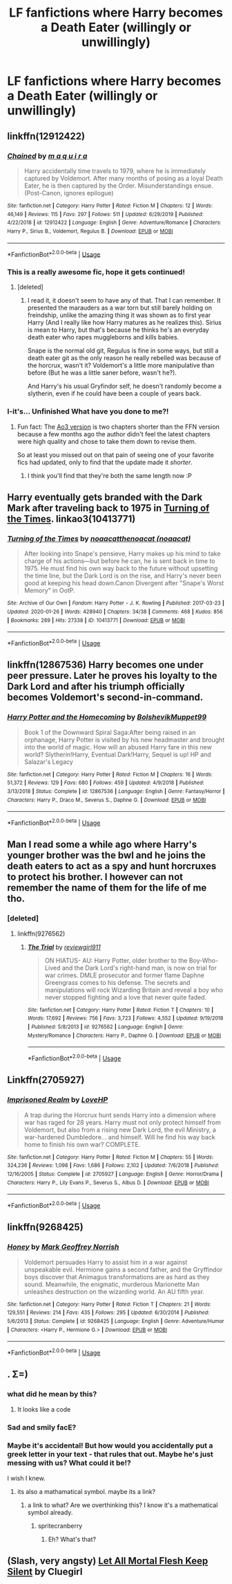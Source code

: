 #+TITLE: LF fanfictions where Harry becomes a Death Eater (willingly or unwillingly)

* LF fanfictions where Harry becomes a Death Eater (willingly or unwillingly)
:PROPERTIES:
:Author: belieber15
:Score: 9
:DateUnix: 1583514390.0
:DateShort: 2020-Mar-06
:FlairText: Request
:END:

** linkffn(12912422)
:PROPERTIES:
:Author: AYO_nonymous
:Score: 6
:DateUnix: 1583530104.0
:DateShort: 2020-Mar-07
:END:

*** [[https://www.fanfiction.net/s/12912422/1/][*/Chained/*]] by [[https://www.fanfiction.net/u/9348336/m-a-q-u-i-r-a][/m a q u i r a/]]

#+begin_quote
  Harry accidentally time travels to 1979, where he is immediately captured by Voldemort. After many months of posing as a loyal Death Eater, he is then captured by the Order. Misunderstandings ensue. (Post-Canon, ignores epilogue)
#+end_quote

^{/Site/:} ^{fanfiction.net} ^{*|*} ^{/Category/:} ^{Harry} ^{Potter} ^{*|*} ^{/Rated/:} ^{Fiction} ^{M} ^{*|*} ^{/Chapters/:} ^{12} ^{*|*} ^{/Words/:} ^{46,149} ^{*|*} ^{/Reviews/:} ^{115} ^{*|*} ^{/Favs/:} ^{297} ^{*|*} ^{/Follows/:} ^{511} ^{*|*} ^{/Updated/:} ^{6/29/2019} ^{*|*} ^{/Published/:} ^{4/22/2018} ^{*|*} ^{/id/:} ^{12912422} ^{*|*} ^{/Language/:} ^{English} ^{*|*} ^{/Genre/:} ^{Adventure/Romance} ^{*|*} ^{/Characters/:} ^{Harry} ^{P.,} ^{Sirius} ^{B.,} ^{Voldemort,} ^{Regulus} ^{B.} ^{*|*} ^{/Download/:} ^{[[http://www.ff2ebook.com/old/ffn-bot/index.php?id=12912422&source=ff&filetype=epub][EPUB]]} ^{or} ^{[[http://www.ff2ebook.com/old/ffn-bot/index.php?id=12912422&source=ff&filetype=mobi][MOBI]]}

--------------

*FanfictionBot*^{2.0.0-beta} | [[https://github.com/tusing/reddit-ffn-bot/wiki/Usage][Usage]]
:PROPERTIES:
:Author: FanfictionBot
:Score: 4
:DateUnix: 1583530122.0
:DateShort: 2020-Mar-07
:END:


*** This is a really awesome fic, hope it gets continued!
:PROPERTIES:
:Author: YoungMadScientist_
:Score: 3
:DateUnix: 1583576736.0
:DateShort: 2020-Mar-07
:END:

**** [deleted]
:PROPERTIES:
:Score: 2
:DateUnix: 1583721426.0
:DateShort: 2020-Mar-09
:END:

***** I read it, it doesn't seem to have any of that. That I can remember. It presented the marauders as a war torn but still barely holding on freindship, unlike the amazing thing it was shown as to first year Harry (And I really like how Harry matures as he realizes this). Sirius is mean to Harry, but that's because he thinks he's an everyday death eater who rapes muggleborns and kills babies.

Snape is the normal old git, Regulus is fine in some ways, but still a death eater git as the only reason he really rebelled was because of the horcrux, wasn't it? Voldemort's a little more manipulative than before (But he was a little saner before, wasn't he?).

And Harry's his usual Gryfindor self, he doesn't randomly become a slytherin, even if he could have been a couple of years back.
:PROPERTIES:
:Author: YoungMadScientist_
:Score: 3
:DateUnix: 1583781627.0
:DateShort: 2020-Mar-09
:END:


*** I-it's... Unfinished What have you done to me?!
:PROPERTIES:
:Author: browtfiwasboredokai
:Score: 2
:DateUnix: 1583545386.0
:DateShort: 2020-Mar-07
:END:

**** Fun fact: The [[https://archiveofourown.org/works/14403330/][Ao3 version]] is two chapters shorter than the FFN version because a few months ago the author didn't feel the latest chapters were high quality and chose to take them down to revise them.

So at least you missed out on that pain of seeing one of your favorite fics had updated, only to find that the update made it /shorter/.
:PROPERTIES:
:Author: chiruochiba
:Score: 4
:DateUnix: 1583546703.0
:DateShort: 2020-Mar-07
:END:

***** I think you'll find that they're both the same length now :P
:PROPERTIES:
:Author: maqu1ra
:Score: 2
:DateUnix: 1591982903.0
:DateShort: 2020-Jun-12
:END:


** Harry eventually gets branded with the Dark Mark after traveling back to 1975 in [[https://archiveofourown.org/works/10413771/][Turning of the Times]]. linkao3(10413771)
:PROPERTIES:
:Author: chiruochiba
:Score: 4
:DateUnix: 1583543014.0
:DateShort: 2020-Mar-07
:END:

*** [[https://archiveofourown.org/works/10413771][*/Turning of the Times/*]] by [[https://www.archiveofourown.org/users/noaacat/pseuds/noaacat/users/noaacat/pseuds/thenoacat][/noaacatthenoacat (noaacat)/]]

#+begin_quote
  After looking into Snape's pensieve, Harry makes up his mind to take charge of his actions---but before he can, he is sent back in time to 1975. He must find his own way back to the future without upsetting the time line, but the Dark Lord is on the rise, and Harry's never been good at keeping his head down.Canon Divergent after "Snape's Worst Memory" in OotP.
#+end_quote

^{/Site/:} ^{Archive} ^{of} ^{Our} ^{Own} ^{*|*} ^{/Fandom/:} ^{Harry} ^{Potter} ^{-} ^{J.} ^{K.} ^{Rowling} ^{*|*} ^{/Published/:} ^{2017-03-23} ^{*|*} ^{/Updated/:} ^{2020-01-26} ^{*|*} ^{/Words/:} ^{428940} ^{*|*} ^{/Chapters/:} ^{34/38} ^{*|*} ^{/Comments/:} ^{468} ^{*|*} ^{/Kudos/:} ^{856} ^{*|*} ^{/Bookmarks/:} ^{289} ^{*|*} ^{/Hits/:} ^{27338} ^{*|*} ^{/ID/:} ^{10413771} ^{*|*} ^{/Download/:} ^{[[https://archiveofourown.org/downloads/10413771/Turning%20of%20the%20Times.epub?updated_at=1580043141][EPUB]]} ^{or} ^{[[https://archiveofourown.org/downloads/10413771/Turning%20of%20the%20Times.mobi?updated_at=1580043141][MOBI]]}

--------------

*FanfictionBot*^{2.0.0-beta} | [[https://github.com/tusing/reddit-ffn-bot/wiki/Usage][Usage]]
:PROPERTIES:
:Author: FanfictionBot
:Score: 1
:DateUnix: 1583543023.0
:DateShort: 2020-Mar-07
:END:


** linkffn(12867536) Harry becomes one under peer pressure. Later he proves his loyalty to the Dark Lord and after his triumph officially becomes Voldemort's second-in-command.
:PROPERTIES:
:Score: 5
:DateUnix: 1583517150.0
:DateShort: 2020-Mar-06
:END:

*** [[https://www.fanfiction.net/s/12867536/1/][*/Harry Potter and the Homecoming/*]] by [[https://www.fanfiction.net/u/10461539/BolshevikMuppet99][/BolshevikMuppet99/]]

#+begin_quote
  Book 1 of the Downward Spiral Saga:After being raised in an orphanage, Harry Potter is visited by his new headmaster and brought into the world of magic. How will an abused Harry fare in this new world? Slytherin!Harry, Eventual Dark!Harry, Sequel is up! HP and Salazar's Legacy
#+end_quote

^{/Site/:} ^{fanfiction.net} ^{*|*} ^{/Category/:} ^{Harry} ^{Potter} ^{*|*} ^{/Rated/:} ^{Fiction} ^{M} ^{*|*} ^{/Chapters/:} ^{16} ^{*|*} ^{/Words/:} ^{51,372} ^{*|*} ^{/Reviews/:} ^{129} ^{*|*} ^{/Favs/:} ^{680} ^{*|*} ^{/Follows/:} ^{459} ^{*|*} ^{/Updated/:} ^{4/9/2018} ^{*|*} ^{/Published/:} ^{3/13/2018} ^{*|*} ^{/Status/:} ^{Complete} ^{*|*} ^{/id/:} ^{12867536} ^{*|*} ^{/Language/:} ^{English} ^{*|*} ^{/Genre/:} ^{Fantasy/Horror} ^{*|*} ^{/Characters/:} ^{Harry} ^{P.,} ^{Draco} ^{M.,} ^{Severus} ^{S.,} ^{Daphne} ^{G.} ^{*|*} ^{/Download/:} ^{[[http://www.ff2ebook.com/old/ffn-bot/index.php?id=12867536&source=ff&filetype=epub][EPUB]]} ^{or} ^{[[http://www.ff2ebook.com/old/ffn-bot/index.php?id=12867536&source=ff&filetype=mobi][MOBI]]}

--------------

*FanfictionBot*^{2.0.0-beta} | [[https://github.com/tusing/reddit-ffn-bot/wiki/Usage][Usage]]
:PROPERTIES:
:Author: FanfictionBot
:Score: 1
:DateUnix: 1583517164.0
:DateShort: 2020-Mar-06
:END:


** Man I read some a while ago where Harry's younger brother was the bwl and he joins the death eaters to act as a spy and hunt horcruxes to protect his brother. I however can not remember the name of them for the life of me tho.
:PROPERTIES:
:Author: GravityMyGuy
:Score: 3
:DateUnix: 1583520268.0
:DateShort: 2020-Mar-06
:END:

*** [deleted]
:PROPERTIES:
:Score: 1
:DateUnix: 1583523159.0
:DateShort: 2020-Mar-06
:END:

**** linkffn(9276562)
:PROPERTIES:
:Author: GrinningJest3r
:Score: 2
:DateUnix: 1583567000.0
:DateShort: 2020-Mar-07
:END:

***** [[https://www.fanfiction.net/s/9276562/1/][*/The Trial/*]] by [[https://www.fanfiction.net/u/2466720/reviewgirl911][/reviewgirl911/]]

#+begin_quote
  ON HIATUS- AU: Harry Potter, older brother to the Boy-Who-Lived and the Dark Lord's right-hand man, is now on trial for war crimes. DMLE prosecutor and former flame Daphne Greengrass comes to his defense. The secrets and manipulations will rock Wizarding Britain and reveal a boy who never stopped fighting and a love that never quite faded.
#+end_quote

^{/Site/:} ^{fanfiction.net} ^{*|*} ^{/Category/:} ^{Harry} ^{Potter} ^{*|*} ^{/Rated/:} ^{Fiction} ^{T} ^{*|*} ^{/Chapters/:} ^{10} ^{*|*} ^{/Words/:} ^{17,692} ^{*|*} ^{/Reviews/:} ^{756} ^{*|*} ^{/Favs/:} ^{3,723} ^{*|*} ^{/Follows/:} ^{4,552} ^{*|*} ^{/Updated/:} ^{9/19/2018} ^{*|*} ^{/Published/:} ^{5/8/2013} ^{*|*} ^{/id/:} ^{9276562} ^{*|*} ^{/Language/:} ^{English} ^{*|*} ^{/Genre/:} ^{Mystery/Romance} ^{*|*} ^{/Characters/:} ^{Harry} ^{P.,} ^{Daphne} ^{G.} ^{*|*} ^{/Download/:} ^{[[http://www.ff2ebook.com/old/ffn-bot/index.php?id=9276562&source=ff&filetype=epub][EPUB]]} ^{or} ^{[[http://www.ff2ebook.com/old/ffn-bot/index.php?id=9276562&source=ff&filetype=mobi][MOBI]]}

--------------

*FanfictionBot*^{2.0.0-beta} | [[https://github.com/tusing/reddit-ffn-bot/wiki/Usage][Usage]]
:PROPERTIES:
:Author: FanfictionBot
:Score: 1
:DateUnix: 1583567016.0
:DateShort: 2020-Mar-07
:END:


** Linkffn(2705927)
:PROPERTIES:
:Author: Inreet
:Score: 2
:DateUnix: 1583539426.0
:DateShort: 2020-Mar-07
:END:

*** [[https://www.fanfiction.net/s/2705927/1/][*/Imprisoned Realm/*]] by [[https://www.fanfiction.net/u/245967/LoveHP][/LoveHP/]]

#+begin_quote
  A trap during the Horcrux hunt sends Harry into a dimension where war has raged for 28 years. Harry must not only protect himself from Voldemort, but also from a rising new Dark Lord, the evil Ministry, a war-hardened Dumbledore... and himself. Will he find his way back home to finish his own war? COMPLETE.
#+end_quote

^{/Site/:} ^{fanfiction.net} ^{*|*} ^{/Category/:} ^{Harry} ^{Potter} ^{*|*} ^{/Rated/:} ^{Fiction} ^{M} ^{*|*} ^{/Chapters/:} ^{55} ^{*|*} ^{/Words/:} ^{324,236} ^{*|*} ^{/Reviews/:} ^{1,098} ^{*|*} ^{/Favs/:} ^{1,686} ^{*|*} ^{/Follows/:} ^{2,102} ^{*|*} ^{/Updated/:} ^{7/6/2018} ^{*|*} ^{/Published/:} ^{12/16/2005} ^{*|*} ^{/Status/:} ^{Complete} ^{*|*} ^{/id/:} ^{2705927} ^{*|*} ^{/Language/:} ^{English} ^{*|*} ^{/Genre/:} ^{Horror/Drama} ^{*|*} ^{/Characters/:} ^{Harry} ^{P.,} ^{Lily} ^{Evans} ^{P.,} ^{Severus} ^{S.,} ^{Albus} ^{D.} ^{*|*} ^{/Download/:} ^{[[http://www.ff2ebook.com/old/ffn-bot/index.php?id=2705927&source=ff&filetype=epub][EPUB]]} ^{or} ^{[[http://www.ff2ebook.com/old/ffn-bot/index.php?id=2705927&source=ff&filetype=mobi][MOBI]]}

--------------

*FanfictionBot*^{2.0.0-beta} | [[https://github.com/tusing/reddit-ffn-bot/wiki/Usage][Usage]]
:PROPERTIES:
:Author: FanfictionBot
:Score: 1
:DateUnix: 1583539436.0
:DateShort: 2020-Mar-07
:END:


** linkffn(9268425)
:PROPERTIES:
:Author: adgnatum
:Score: 2
:DateUnix: 1583574053.0
:DateShort: 2020-Mar-07
:END:

*** [[https://www.fanfiction.net/s/9268425/1/][*/Honey/*]] by [[https://www.fanfiction.net/u/4707801/Mark-Geoffrey-Norrish][/Mark Geoffrey Norrish/]]

#+begin_quote
  Voldemort persuades Harry to assist him in a war against unspeakable evil. Hermione gains a second father, and the Gryffindor boys discover that Animagus transformations are as hard as they sound. Meanwhile, the enigmatic, murderous Marionette Man unleashes destruction on the wizarding world. An AU fifth year.
#+end_quote

^{/Site/:} ^{fanfiction.net} ^{*|*} ^{/Category/:} ^{Harry} ^{Potter} ^{*|*} ^{/Rated/:} ^{Fiction} ^{T} ^{*|*} ^{/Chapters/:} ^{21} ^{*|*} ^{/Words/:} ^{129,551} ^{*|*} ^{/Reviews/:} ^{214} ^{*|*} ^{/Favs/:} ^{435} ^{*|*} ^{/Follows/:} ^{295} ^{*|*} ^{/Updated/:} ^{6/30/2014} ^{*|*} ^{/Published/:} ^{5/6/2013} ^{*|*} ^{/Status/:} ^{Complete} ^{*|*} ^{/id/:} ^{9268425} ^{*|*} ^{/Language/:} ^{English} ^{*|*} ^{/Genre/:} ^{Adventure/Humor} ^{*|*} ^{/Characters/:} ^{<Harry} ^{P.,} ^{Hermione} ^{G.>} ^{*|*} ^{/Download/:} ^{[[http://www.ff2ebook.com/old/ffn-bot/index.php?id=9268425&source=ff&filetype=epub][EPUB]]} ^{or} ^{[[http://www.ff2ebook.com/old/ffn-bot/index.php?id=9268425&source=ff&filetype=mobi][MOBI]]}

--------------

*FanfictionBot*^{2.0.0-beta} | [[https://github.com/tusing/reddit-ffn-bot/wiki/Usage][Usage]]
:PROPERTIES:
:Author: FanfictionBot
:Score: 1
:DateUnix: 1583574069.0
:DateShort: 2020-Mar-07
:END:


** . Σ=)
:PROPERTIES:
:Author: Napster12
:Score: 2
:DateUnix: 1583520847.0
:DateShort: 2020-Mar-06
:END:

*** what did he mean by this?
:PROPERTIES:
:Author: habitableattic
:Score: 1
:DateUnix: 1583526875.0
:DateShort: 2020-Mar-07
:END:

**** It looks like a code
:PROPERTIES:
:Author: belieber15
:Score: 1
:DateUnix: 1583530814.0
:DateShort: 2020-Mar-07
:END:


*** Sad and smily facE?
:PROPERTIES:
:Author: YoungMadScientist_
:Score: 1
:DateUnix: 1583542354.0
:DateShort: 2020-Mar-07
:END:


*** Maybe it's accidental! But how would you accidentally put a greek letter in your text - that rules that out. Maybe he's just messing with us? What could it be!?

I wish I knew.
:PROPERTIES:
:Author: YoungMadScientist_
:Score: 1
:DateUnix: 1583586901.0
:DateShort: 2020-Mar-07
:END:

**** its also a mathamatical symbol. maybe its a link?
:PROPERTIES:
:Author: Gates-Of-Babylon
:Score: 1
:DateUnix: 1583587359.0
:DateShort: 2020-Mar-07
:END:

***** a link to what? Are we overthinking this? I know it's a mathematical symbol already.
:PROPERTIES:
:Author: YoungMadScientist_
:Score: 1
:DateUnix: 1583587509.0
:DateShort: 2020-Mar-07
:END:

****** spritecranberry
:PROPERTIES:
:Author: Gates-Of-Babylon
:Score: 1
:DateUnix: 1583587667.0
:DateShort: 2020-Mar-07
:END:

******* Eh? What's that?
:PROPERTIES:
:Author: YoungMadScientist_
:Score: 1
:DateUnix: 1583595930.0
:DateShort: 2020-Mar-07
:END:


** (Slash, very angsty) [[http://archive.skyehawke.com/story.php?no=1059][Let All Mortal Flesh Keep Silent]] by Cluegirl
:PROPERTIES:
:Author: JennaSayquah
:Score: 1
:DateUnix: 1583790653.0
:DateShort: 2020-Mar-10
:END:
